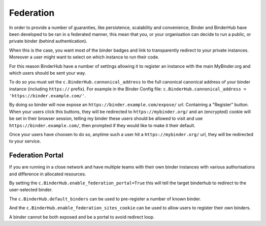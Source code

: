 Federation
==========

In order to provide a number of guaranties, like persistence, scalability and
convenience, Binder and BinderHub have been developed to be ran in a federated
manner, this mean that you, or your organisation can decide to run a public, or
private binder (behind authentication).

When this is the case, you want most of the binder badges and link to
transparently redirect to your private instances. Moreover a user might want to
select on which instance to run their code. 

For this reason BinderHub have a number of settings allowing it to register
an instance with the main MyBinder.org and which users should be sent your way. 

To do so you must set the ``c.BinderHub.cannonical_address`` to the full
canonical canonical address of your binder instance (including ``https://``
prefix). For example in the Binder Config file: ``c.BinderHub.cannonical_address = 'https://binder.example.com/'``.

By doing so binder will now expose an ``https://binder.example.com/expose/``
url. Containing a "Register" button. When your users click this buttons, they
will be redirected to ``https://mybinder.org/`` and an (encrypted) cookie will
be set in their browser session, telling my binder these users should be allowed
to visit and use ``https://binder.example.com/``, then prompted if they would
like to make it their default. 

Once your users have choosen to do so, anytime such a user hit a
``https://mybinder.org/`` url, they will be redirected to your service.

Federation Portal
-----------------

If you are running in a close network and have multiple teams with their own
binder instances with various authorisations and difference in allocated
resources. 

By setting the ``c.BinderHub.enable_federation_portal=True`` this will tell
the target binderhub to redirect to the user-selected binder. 

The ``c.BinderHub.default_binders`` can be used to pre-register a number of
known binder.

And the ``c.BinderHub.enable_federation_sites_cookie`` can be used to allow users to
register their own binders.

A binder cannot be both exposed and be a portal to avoid redirect loop. 
